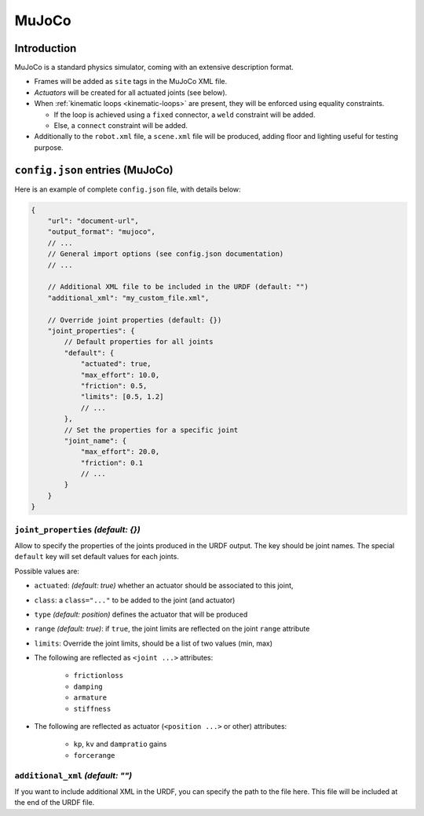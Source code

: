.. _exporter-mujoco:

MuJoCo
======

Introduction
-------------

MuJoCo is a standard physics simulator, coming with an extensive description format.

* Frames will be added as ``site`` tags in the MuJoCo XML file.
* *Actuators* will be created for all actuated joints (see below).
* When :ref:`kinematic loops <kinematic-loops>` are present, they will be enforced using equality constraints.

  * If the loop is achieved using a ``fixed`` connector, a ``weld`` constraint will be added.
  * Else, a ``connect`` constraint will be added.

* Additionally to the ``robot.xml`` file, a ``scene.xml`` file will be produced, adding floor and lighting useful for testing purpose.

``config.json`` entries (MuJoCo)
--------------------------------

Here is an example of complete ``config.json`` file, with details below:

.. code-block:: javascript

    {
        "url": "document-url",
        "output_format": "mujoco",
        // ...
        // General import options (see config.json documentation)
        // ...

        // Additional XML file to be included in the URDF (default: "")
        "additional_xml": "my_custom_file.xml",

        // Override joint properties (default: {})
        "joint_properties": {
            // Default properties for all joints
            "default": {
                "actuated": true,
                "max_effort": 10.0,
                "friction": 0.5,
                "limits": [0.5, 1.2]
                // ...
            },
            // Set the properties for a specific joint
            "joint_name": {
                "max_effort": 20.0,
                "friction": 0.1
                // ...
            }
        }
    }

``joint_properties`` *(default: {})*
~~~~~~~~~~~~~~~~~~~~~~~~~~~~~~~~~~~~

Allow to specify the properties of the joints produced in the URDF output. The key should be joint names. The special ``default`` key will set default values for each joints.

Possible values are:

* ``actuated``: *(default: true)* whether an actuator should be associated to this joint,
* ``class``: a ``class="..."`` to be added to the joint (and actuator) 
* ``type`` *(default: position)* defines the actuator that will be produced
* ``range`` *(default: true)*: if ``true``, the joint limits are reflected on the joint ``range`` attribute
* ``limits``: Override the joint limits, should be a list of two values (min, max)

* The following are reflected as ``<joint ...>`` attributes:

    * ``frictionloss``
    * ``damping``
    * ``armature``
    * ``stiffness``

* The following are reflected as actuator (``<position ...>`` or other) attributes:

    * ``kp``, ``kv`` and ``dampratio`` gains
    * ``forcerange``

``additional_xml`` *(default: "")*
~~~~~~~~~~~~~~~~~~~~~~~~~~~~~~~~~~

If you want to include additional XML in the URDF, you can specify the path to the file here. This file will be included at the end of the URDF file.

